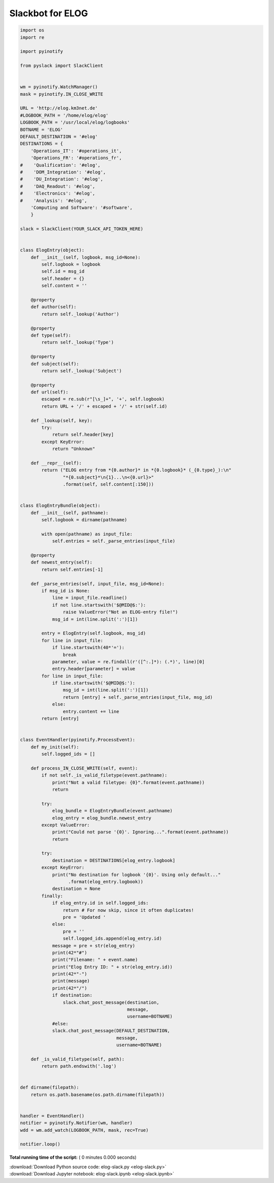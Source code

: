 

.. _sphx_glr_auto_examples_misc_elog-slack.py:


=================
Slackbot for ELOG
=================




.. code-block:: python

    import os
    import re

    import pyinotify

    from pyslack import SlackClient


    wm = pyinotify.WatchManager()
    mask = pyinotify.IN_CLOSE_WRITE

    URL = 'http://elog.km3net.de'
    #LOGBOOK_PATH = '/home/elog/elog'
    LOGBOOK_PATH = '/usr/local/elog/logbooks'
    BOTNAME = 'ELOG'
    DEFAULT_DESTINATION = '#elog'
    DESTINATIONS = {
        'Operations_IT': '#operations_it',
        'Operations_FR': '#operations_fr',
    #    'Qualification': '#elog',
    #    'DOM_Integration': '#elog',
    #    'DU_Integration': '#elog',
    #    'DAQ_Readout': '#elog',
    #    'Electronics': '#elog',
    #    'Analysis': '#elog',
        'Computing and Software': '#software',
        }

    slack = SlackClient(YOUR_SLACK_API_TOKEN_HERE)


    class ElogEntry(object):
        def __init__(self, logbook, msg_id=None):
            self.logbook = logbook
            self.id = msg_id
            self.header = {}
            self.content = ''

        @property
        def author(self):
            return self._lookup('Author')

        @property
        def type(self):
            return self._lookup('Type')

        @property
        def subject(self):
            return self._lookup('Subject')

        @property
        def url(self):
            escaped = re.sub(r"[\s_]+", '+', self.logbook)
            return URL + '/' + escaped + '/' + str(self.id)

        def _lookup(self, key):
            try:
                return self.header[key]
            except KeyError:
                return "Unknown"

        def __repr__(self):
            return ("ELOG entry from *{0.author}* in *{0.logbook}* (_{0.type}_):\n"
                    "*{0.subject}*\n{1}...\n<{0.url}>"
                    .format(self, self.content[:150]))


    class ElogEntryBundle(object):
        def __init__(self, pathname):
            self.logbook = dirname(pathname)

            with open(pathname) as input_file:
                self.entries = self._parse_entries(input_file)

        @property
        def newest_entry(self):
            return self.entries[-1]

        def _parse_entries(self, input_file, msg_id=None):
            if msg_id is None:
                line = input_file.readline()
                if not line.startswith('$@MID@$:'):
                    raise ValueError("Not an ELOG-entry file!")
                msg_id = int(line.split(':')[1])

            entry = ElogEntry(self.logbook, msg_id)
            for line in input_file:
                if line.startswith(40*'='):
                    break
                parameter, value = re.findall(r'([^:.]*): (.*)', line)[0]
                entry.header[parameter] = value
            for line in input_file:
                if line.startswith('$@MID@$:'):
                    msg_id = int(line.split(':')[1])
                    return [entry] + self._parse_entries(input_file, msg_id)
                else:
                    entry.content += line
            return [entry]


    class EventHandler(pyinotify.ProcessEvent):
        def my_init(self):
            self.logged_ids = []

        def process_IN_CLOSE_WRITE(self, event):
            if not self._is_valid_filetype(event.pathname):
                print("Not a valid filetype: {0}".format(event.pathname))
                return

            try:
                elog_bundle = ElogEntryBundle(event.pathname)
                elog_entry = elog_bundle.newest_entry
            except ValueError:
                print("Could not parse '{0}'. Ignoring...".format(event.pathname))
                return

            try:
                destination = DESTINATIONS[elog_entry.logbook]
            except KeyError:
                print("No destination for logbook '{0}'. Using only default..."
                      .format(elog_entry.logbook))
                destination = None
            finally:
                if elog_entry.id in self.logged_ids:
                    return # For now skip, since it often duplicates!
                    pre = 'Updated '
                else:
                    pre = ''
                    self.logged_ids.append(elog_entry.id)
                message = pre + str(elog_entry)
                print(42*"#")
                print("Filename: " + event.name)
                print("Elog Entry ID: " + str(elog_entry.id))
                print(42*"-")
                print(message)
                print(42*"/")
                if destination:
                    slack.chat_post_message(destination,
                                            message,
                                            username=BOTNAME)
                #else:
                slack.chat_post_message(DEFAULT_DESTINATION,
                                        message,
                                        username=BOTNAME)

        def _is_valid_filetype(self, path):
            return path.endswith('.log')


    def dirname(filepath):
        return os.path.basename(os.path.dirname(filepath))


    handler = EventHandler()
    notifier = pyinotify.Notifier(wm, handler)
    wdd = wm.add_watch(LOGBOOK_PATH, mask, rec=True)

    notifier.loop()

**Total running time of the script:** ( 0 minutes  0.000 seconds)



.. container:: sphx-glr-footer


  .. container:: sphx-glr-download

     :download:`Download Python source code: elog-slack.py <elog-slack.py>`



  .. container:: sphx-glr-download

     :download:`Download Jupyter notebook: elog-slack.ipynb <elog-slack.ipynb>`

.. rst-class:: sphx-glr-signature

    `Generated by Sphinx-Gallery <http://sphinx-gallery.readthedocs.io>`_
